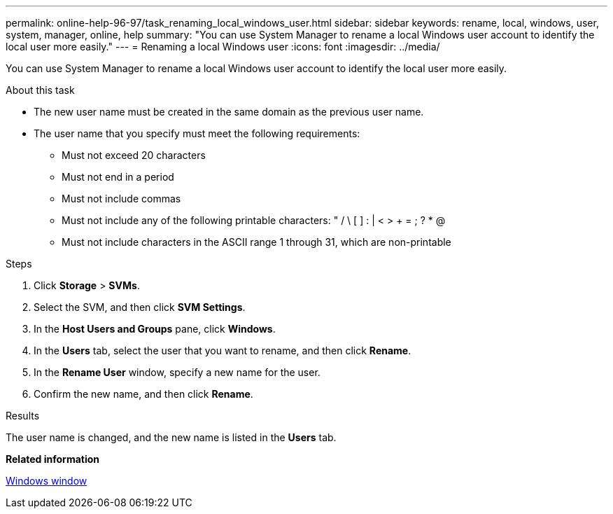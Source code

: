 ---
permalink: online-help-96-97/task_renaming_local_windows_user.html
sidebar: sidebar
keywords: rename, local, windows, user, system, manager, online, help
summary: "You can use System Manager to rename a local Windows user account to identify the local user more easily."
---
= Renaming a local Windows user
:icons: font
:imagesdir: ../media/

[.lead]
You can use System Manager to rename a local Windows user account to identify the local user more easily.

.About this task

* The new user name must be created in the same domain as the previous user name.
* The user name that you specify must meet the following requirements:
 ** Must not exceed 20 characters
 ** Must not end in a period
 ** Must not include commas
 ** Must not include any of the following printable characters: " / \ [ ] : | < > + = ; ? * @
 ** Must not include characters in the ASCII range 1 through 31, which are non-printable

.Steps

. Click *Storage* > *SVMs*.
. Select the SVM, and then click *SVM Settings*.
. In the *Host Users and Groups* pane, click *Windows*.
. In the *Users* tab, select the user that you want to rename, and then click *Rename*.
. In the *Rename User* window, specify a new name for the user.
. Confirm the new name, and then click *Rename*.

.Results

The user name is changed, and the new name is listed in the *Users* tab.

*Related information*

xref:reference_windows_window.adoc[Windows window]
